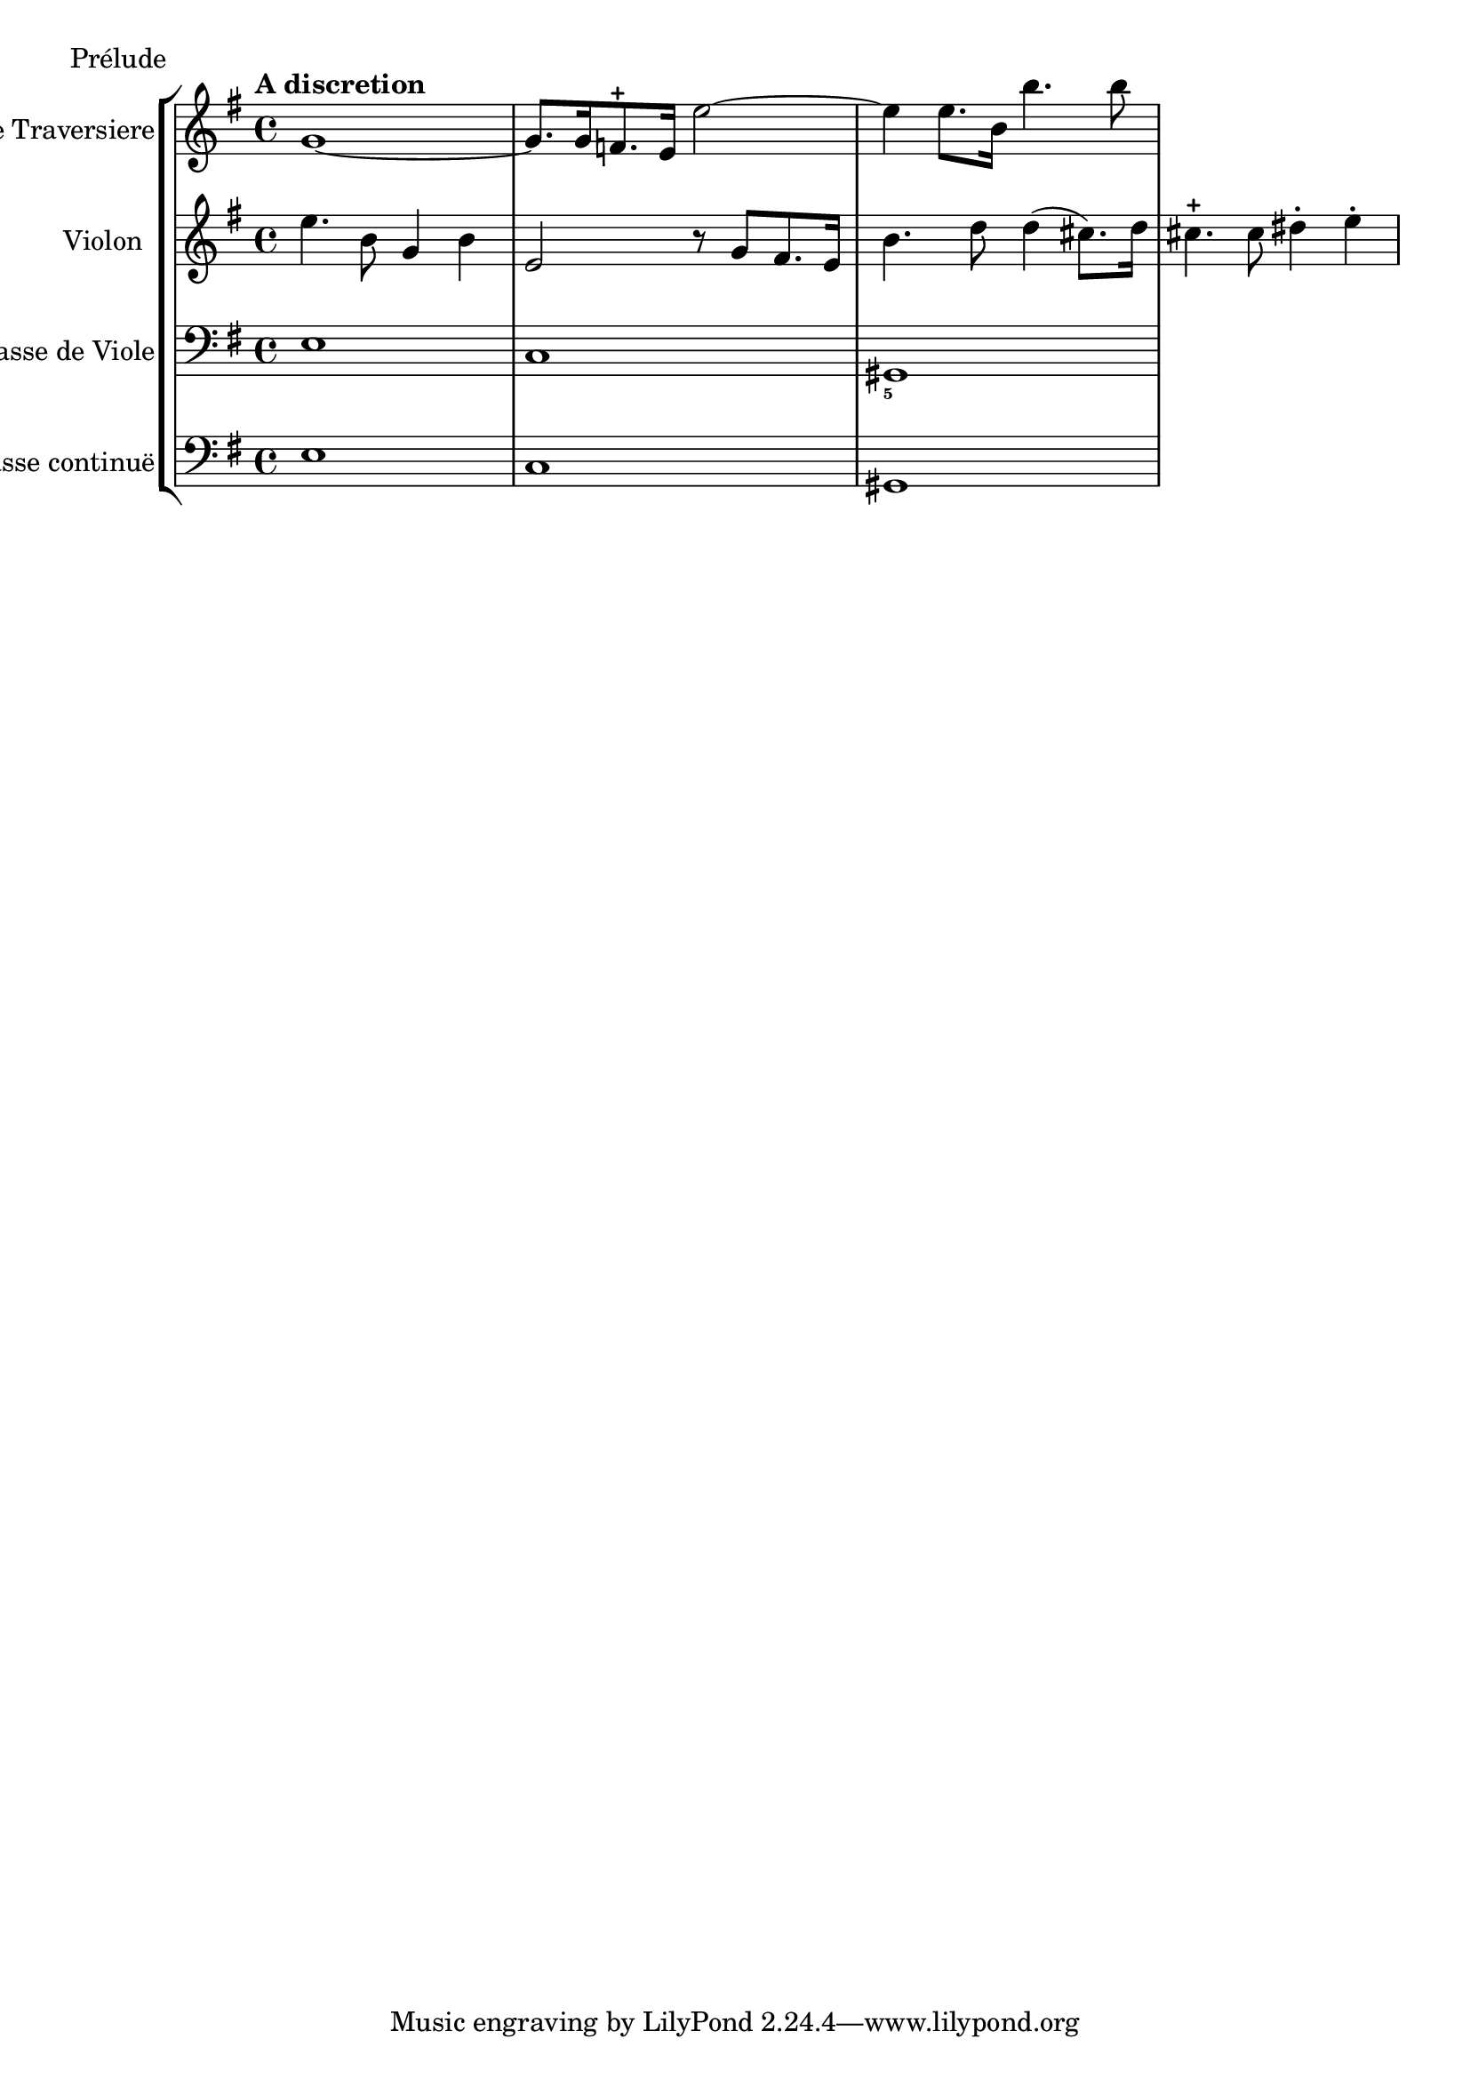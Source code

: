 %%  TWV43:e4 - prelude.ly
%%  Copyright (c) 2012 Benjamin Coudrin <benjamin.coudrin@gmail.com>
%%                All Rights Reserved
%%
%%  Copyleft :
%%  This program is free software. It comes without any warranty, to
%%  the extent permitted by applicable law. You can redistribute it
%%  and/or modify it under the terms of the Do What The Fuck You Want
%%  To Public License, Version 2, as published by Sam Hocevar. See
%%  http://sam.zoy.org/wtfpl/COPYING for more details.

\score {
    \header { piece = "Prélude" }
    \new StaffGroup <<
      \new Staff <<
        \set Staff.instrumentName = #"Flûte Traversiere"
        \set Staff.shortInstrumentName = #""
        \relative c'' {
          \key e \minor
          \time 4/4 
          \clef treble
          \tempo "A discretion"
            g1 ~ | % 1
            g8. [g16 f8.-+ e16] e'2 ~ | % 2
            e4 e8. [b16] b'4. b8 | % 3
        }
      >>
      
      \new Staff <<
        \set Staff.instrumentName = #"Violon"
        \set Staff.shortInstrumentName = #""
        \relative c'' {
          \key e \minor
          \time 4/4 
          \clef treble
          e4. b8 g4 b | % 1
          e,2 r8 g [fis8. e16] | % 2
          b'4. d8 d4 (cis8.) [d16] | % 3
          cis4.-+ cis8 dis4-. e-. | % 4
        }
      >>
            
      \new Staff <<
        \set Staff.instrumentName = #"Basse de Viole"
        \set Staff.shortInstrumentName = #""
        \relative c {
          \key e \minor
          \time 4/4 
          \clef bass
            e1 | % 1
            c1 | % 2
            gis1 | % 3
        }
      >>
      
      \new FiguredBass \figuremode {
          \set figuredBassAlterationDirection = #LEFT
          \set figuredBassPlusDirection = #LEFT
          \override VerticalAxisGroup #'minimum-Y-extent = #'()
          \override BassFigureAlignment #'stacking-dir = #UP
          \override FiguredBass.BassFigure #'font-size = #-2
          s1 | % 1
          s1 | % 2
          <5>1 | % 3
      }
      
      \new Staff <<
        \set Staff.instrumentName = #"Basse continuë"
        \set Staff.shortInstrumentName = #""
        \relative c {
          \key e \minor
          \clef bass
          \time 4/4
           e1 | % 1
           c1 | % 2
           gis1 | % 3
        }
      >>
    >>
  }